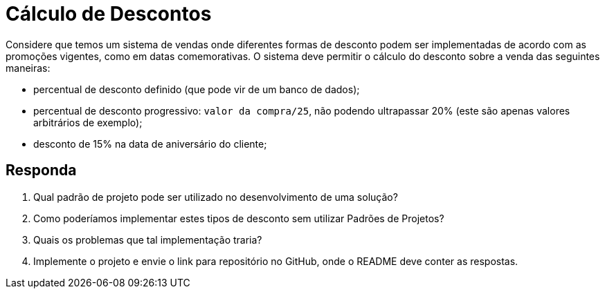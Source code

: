 :source-highlighter: highlightjs
:unsafe:

ifdef::env-github[]
:outfilesuffix: .adoc
:caution-caption: :fire:
:important-caption: :exclamation:
:note-caption: :paperclip:
:tip-caption: :bulb:
:warning-caption: :warning:
endif::[]

= Cálculo de Descontos

Considere que temos um sistema de vendas onde diferentes formas de desconto podem ser implementadas de acordo com as promoções vigentes, como em datas comemorativas. O sistema deve permitir o cálculo do desconto sobre a venda das seguintes maneiras:

- percentual de desconto definido (que pode vir de um banco de dados);
- percentual de desconto progressivo: `valor da compra/25`, não podendo ultrapassar 20% (este são apenas valores arbitrários de exemplo);
- desconto de 15% na data de aniversário do cliente;

== Responda

1. Qual padrão de projeto pode ser utilizado no desenvolvimento de uma solução? 
2. Como poderíamos implementar estes tipos de desconto sem utilizar Padrões de Projetos? 
3. Quais os problemas que tal implementação traria?
4. Implemente o projeto e envie o link para repositório no GitHub, onde o README deve conter as respostas.

